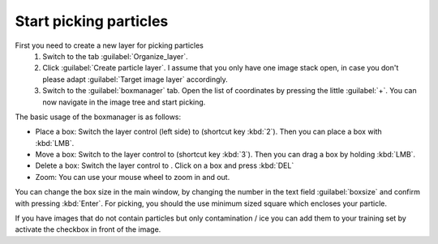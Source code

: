 Start picking particles
"""""""""""""""""""""""

First you need to create a new layer for picking particles
 1. Switch to the tab :guilabel:`Organize_layer`.
 2. Click :guilabel:`Create particle layer`. I assume that you only have one image stack open, in case you don't please adapt :guilabel:`Target image layer` accordingly.
 3. Switch to the :guilabel:`boxmanager` tab. Open the list of coordinates by pressing the little :guilabel:`+`. You can now navigate in the image tree and start picking.

.. |plus| image:: ../img/napari/plus_icon.png
.. |arrow| image:: ../img/napari/shape_arrow_icon.png

The basic usage of the boxmanager is as follows:

* Place a box: Switch the layer control (left side) to |plus| (shortcut key :kbd:`2`). Then you can place a box with :kbd:`LMB`.
* Move a box: Switch  to the layer control to |arrow| (shortcut key :kbd:`3`). Then you can drag a box by holding :kbd:`LMB`.
* Delete a box: Switch the layer control to |arrow|.  Click on a box and press :kbd:`DEL`
* Zoom: You can use your mouse wheel to zoom in and out.

You can change the box size in the main window, by changing the number in the text field :guilabel:`boxsize` and confirm with pressing :kbd:`Enter`.
For picking, you should the use minimum sized square which encloses your particle.

If you have images that do not contain particles but only contamination / ice you can add them to your training set by activate the checkbox in front of the image.